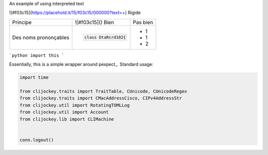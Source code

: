 .. role:: red

An example of using :red:`interpreted text`

![#f03c15](https://placehold.it/15/f03c15/000000?text=+) Rigide

+-------------------------+------------------------------------------+--------------------------------------------------------+
| Principe                |  ![#f03c15]() Bien                       |  Pas bien                                              |
+-------------------------+------------------------------------------+--------------------------------------------------------+
| Des noms prononçables   | .. code-block:: csharp                   | - 1                                                    |
|                         |                                          | - 1                                                    |
|                         |     class DtaRcrd102{                    | - 2                                                    |
+-------------------------+------------------------------------------+--------------------------------------------------------+


```python
import this
```

Essentially, this is a simple wrapper around pexpect_. Standard usage:

.. code:: python

    import time

    from clijockey.traits import TraitTable, CUnicode, CUnicodeRegex
    from clijockey.traits import CMacAddressCisco, CIPv4AddressStr
    from clijockey.util import RotatingTOMLLog
    from clijockey.util import Account
    from clijockey.lib import CLIMachine


    conn.logout()
